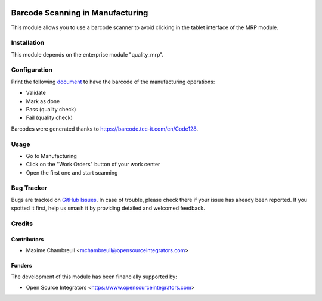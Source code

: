 .. image:: https://img.shields.io/badge/licence-LGPL--3-blue.svg
    :target: http://www.gnu.org/licenses/lgpl-3.0-standalone.html
    :alt: License: LGPL-3

=================================
Barcode Scanning in Manufacturing
=================================

This module allows you to use a barcode scanner to avoid clicking in the tablet interface of the MRP module.

Installation
============

This module depends on the enterprise module "quality_mrp".

Configuration
=============

Print the following `document <https://github.com/OCA/manufacture/blob/master/mrp_barcode/static/description/Barcode.pdf>`_ to have the barcode of the manufacturing operations:

* Validate
* Mark as done
* Pass (quality check)
* Fail (quality check)

Barcodes were generated thanks to `https://barcode.tec-it.com/en/Code128 <https://barcode.tec-it.com/en/Code128>`_.

Usage
=====

* Go to Manufacturing
* Click on the "Work Orders" button of your work center
* Open the first one and start scanning

Bug Tracker
===========

Bugs are tracked on `GitHub Issues
<https://github.com/ursais/osi-addons/issues>`_. In case of trouble, please
check there if your issue has already been reported. If you spotted it first,
help us smash it by providing detailed and welcomed feedback.

Credits
=======

Contributors
------------

* Maxime Chambreuil <mchambreuil@opensourceintegrators.com>

Funders
-------

The development of this module has been financially supported by:

* Open Source Integrators <https://www.opensourceintegrators.com>
